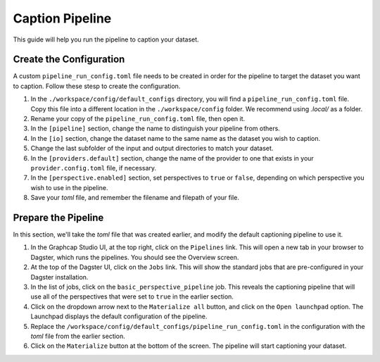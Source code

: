 .. _caption_pipeline:

Caption Pipeline
================

This guide will help you run the pipeline to caption your dataset.

Create the Configuration
------------------------

A custom ``pipeline_run_config.toml`` file needs to be created in order for the pipeline to target the dataset you want to caption. Follow these stesp to create the configuration.

1. In the ``./workspace/config/default_configs`` directory, you will find a ``pipeline_run_config.toml`` file. Copy this file into a different location in the ``./workspace/config`` folder. We recommend using `.local/` as a folder.

2. Rename your copy of the ``pipeline_run_config.toml`` file, then open it.

3. In the ``[pipeline]`` section, change the name to distinguish your pipeline from others.

4. In the ``[io]`` section, change the dataset name to the same name as the dataset you wish to caption.

5. Change the last subfolder of the input and output directories to match your dataset.

6. In the ``[providers.default]`` section, change the name of the provider to one that exists in your ``provider.config.toml`` file, if necessary.

7. In the ``[perspective.enabled]`` section, set perspectives to ``true`` or ``false``, depending on which perspective you wish to use in the pipeline.

8. Save your `toml` file, and remember the filename and filepath of your file.

Prepare the Pipeline
--------------------

In this section, we'll take the `toml` file that was created earlier, and modify the default captioning pipeline to use it.

1. In the Graphcap Studio UI, at the top right, click on the ``Pipelines`` link. This will open a new tab in your browser to Dagster, which runs the pipelines. You should see the Overview screen.

2. At the top of the Dagster UI, click on the ``Jobs`` link. This will show the standard jobs that are pre-configured in your Dagster installation. 

3. In the list of jobs, click on the ``basic_perspective_pipeline`` job. This reveals the captioning pipeline that will use all of the perspectives that were set to ``true`` in the earlier section.

4. Click on the dropdown arrow next to the ``Materialize all`` button, and click on the ``Open launchpad`` option. The Launchpad displays the default configuration of the pipeline.

5. Replace the ``/workspace/config/default_configs/pipeline_run_config.toml`` in the configuration with the `toml` file from the earlier section. 

6. Click on the ``Materialize`` button at the bottom of the screen. The pipeline will start captioning your dataset.

